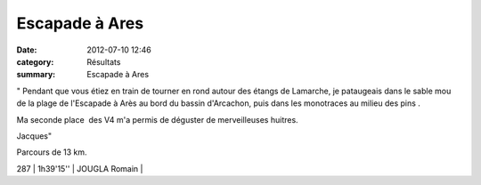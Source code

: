 Escapade à Ares
===============

:date: 2012-07-10 12:46
:category: Résultats
:summary: Escapade à Ares

" Pendant que vous étiez en train de tourner en rond autour des étangs de Lamarche, je pataugeais dans le sable mou de la plage de l'Escapade à Arès au bord du bassin d'Arcachon, puis dans les monotraces au milieu des pins .

Ma seconde place  des V4 m'a permis de déguster de merveilleuses huitres.

Jacques"

Parcours de 13 km.



287     | 1h39'15''     | JOUGLA Romain |
